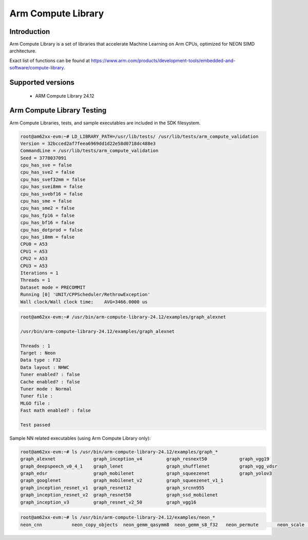 Arm Compute Library
===================

Introduction
-------------
Arm Compute Library is a set of libraries that accelerate Machine Learning on Arm CPUs, optimized for NEON SIMD architecture.

Exact list of functions can be found at https://www.arm.com/products/development-tools/embedded-and-software/compute-library.

Supported versions
------------------

  - ARM Compute Library 24.12

Arm Compute Library Testing
---------------------------

Arm Compute Libraries, tests, and sample executables are included in the SDK filesystem.

.. code-block:: console

    root@am62xx-evm:~# LD_LIBRARY_PATH=/usr/lib/tests/ /usr/lib/tests/arm_compute_validation
    Version = 32bcced2af7feea6969dd1d22e58d0718dc488e3
    CommandLine = /usr/lib/tests/arm_compute_validation 
    Seed = 3778037091
    cpu_has_sve = false
    cpu_has_sve2 = false
    cpu_has_svef32mm = false
    cpu_has_svei8mm = false
    cpu_has_svebf16 = false
    cpu_has_sme = false
    cpu_has_sme2 = false
    cpu_has_fp16 = false
    cpu_has_bf16 = false
    cpu_has_dotprod = false
    cpu_has_i8mm = false
    CPU0 = A53
    CPU1 = A53
    CPU2 = A53
    CPU3 = A53
    Iterations = 1
    Threads = 1
    Dataset mode = PRECOMMIT
    Running [0] 'UNIT/CPPScheduler/RethrowException'
    Wall clock/Wall clock time:    AVG=3466.0000 us


.. code-block:: console

    root@am62xx-evm:~# /usr/bin/arm-compute-library-24.12/examples/graph_alexnet

    /usr/bin/arm-compute-library-24.12/examples/graph_alexnet

    Threads : 1
    Target : Neon
    Data type : F32
    Data layout : NHWC
    Tuner enabled? : false
    Cache enabled? : false
    Tuner mode : Normal
    Tuner file : 
    MLGO file : 
    Fast math enabled? : false

    Test passed


Sample NN related executables (using Arm Compute Library only):

.. code-block:: console

    root@am62xx-evm:~# ls /usr/bin/arm-compute-library-24.12/examples/graph_*
    graph_alexnet              graph_inception_v4         graph_resnext50            graph_vgg19
    graph_deepspeech_v0_4_1    graph_lenet                graph_shufflenet           graph_vgg_vdsr
    graph_edsr                 graph_mobilenet            graph_squeezenet           graph_yolov3
    graph_googlenet            graph_mobilenet_v2         graph_squeezenet_v1_1
    graph_inception_resnet_v1  graph_resnet12             graph_srcnn955
    graph_inception_resnet_v2  graph_resnet50             graph_ssd_mobilenet
    graph_inception_v3         graph_resnet_v2_50         graph_vgg16

.. code-block:: console

    root@am62xx-evm:~# ls /usr/bin/arm-compute-library-24.12/examples/neon_*
    neon_cnn           neon_copy_objects  neon_gemm_qasymm8  neon_gemm_s8_f32   neon_permute       neon_scale         neon_sgemm
